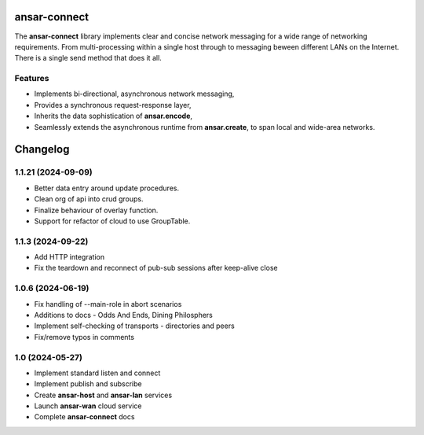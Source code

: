 
ansar-connect
=============

The **ansar-connect** library implements clear and concise network messaging for a wide range
of networking requirements. From multi-processing within a single host through to messaging
beween different LANs on the Internet. There is a single send method that does it all.

Features
--------

- Implements bi-directional, asynchronous network messaging,
- Provides a synchronous request-response layer,
- Inherits the data sophistication of **ansar.encode**,
- Seamlessly extends the asynchronous runtime from **ansar.create**, to span local and wide-area networks.


Changelog
=========

1.1.21 (2024-09-09)
-------------------

- Better data entry around update procedures.

- Clean org of api into crud groups.

- Finalize behaviour of overlay function.

- Support for refactor of cloud to use GroupTable.

1.1.3 (2024-09-22)
------------------

- Add HTTP integration

- Fix the teardown and reconnect of pub-sub sessions after keep-alive close

1.0.6 (2024-06-19)
------------------

- Fix handling of --main-role in abort scenarios

- Additions to docs - Odds And Ends, Dining Philosphers

- Implement self-checking of transports - directories and peers

- Fix/remove typos in comments

1.0 (2024-05-27)
----------------

- Implement standard listen and connect

- Implement publish and subscribe

- Create **ansar-host** and **ansar-lan** services

- Launch **ansar-wan** cloud service

- Complete **ansar-connect** docs
